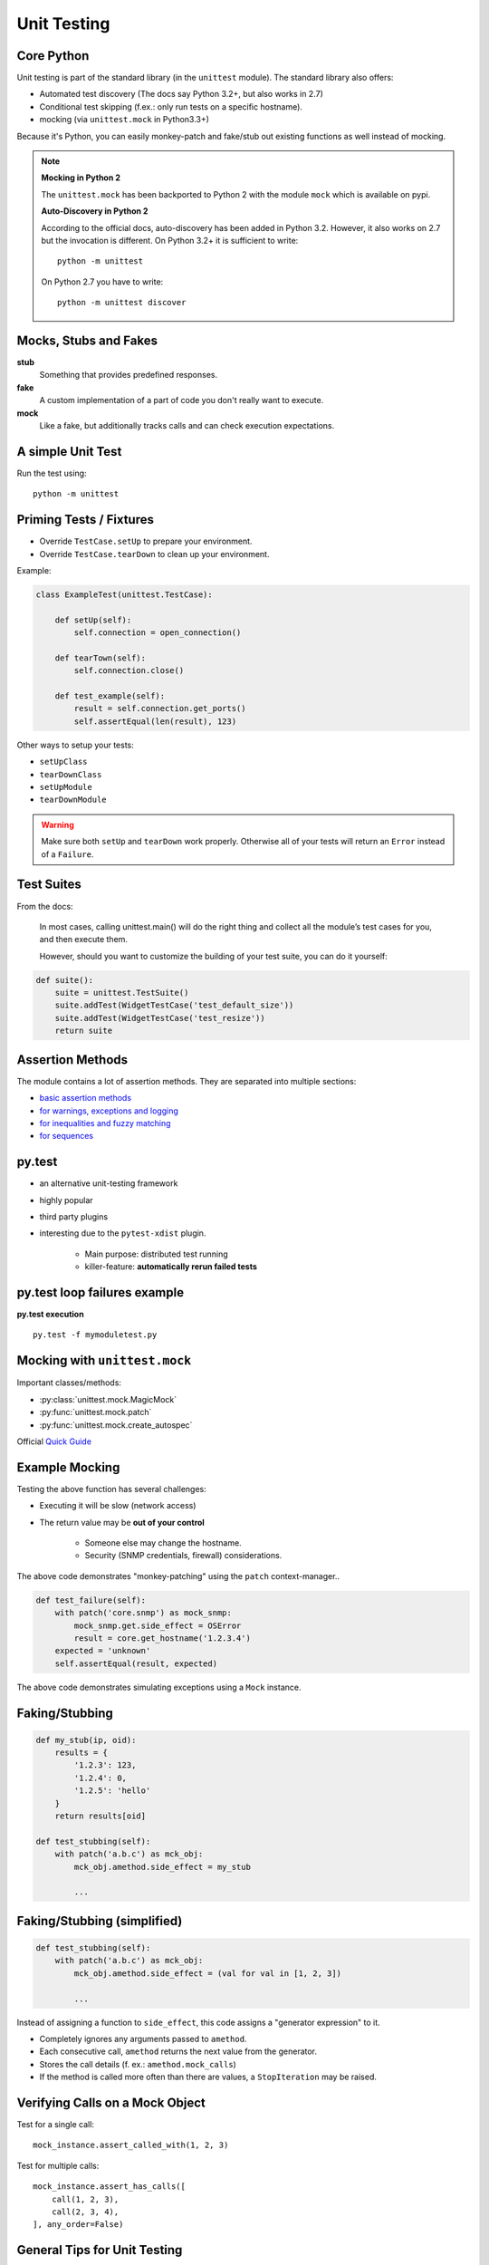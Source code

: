 Unit Testing
============


Core Python
-----------

Unit testing is part of the standard library (in the ``unittest`` module). The
standard library also offers:

* Automated test discovery (The docs say Python 3.2+, but also works in 2.7)
* Conditional test skipping (f.ex.: only run tests on a specific hostname).
* mocking (via ``unittest.mock`` in Python3.3+)

Because it's Python, you can easily monkey-patch and fake/stub out existing
functions as well instead of mocking.

.. note::

    **Mocking in Python 2**

    The ``unittest.mock`` has been backported to Python 2 with the module
    ``mock`` which is available on pypi.


    **Auto-Discovery in Python 2**

    According to the official docs, auto-discovery has been added in Python
    3.2. However, it also works on 2.7 but the invocation is different. On
    Python 3.2+ it is sufficient to write::

        python -m unittest

    On Python 2.7 you have to write::

        python -m unittest discover


Mocks, Stubs and Fakes
----------------------

**stub**
    Something that provides predefined responses.

**fake**
    A custom implementation of a part of code you don't really want to execute.

**mock**
    Like a fake, but additionally tracks calls and can check execution
    expectations.


A simple Unit Test
------------------

.. code-block:: python
    :caption: Filename: test_example.py

    import unittest


    class ExampleTest(unittest.TestCase):

        def test_example_failure(self):
            self.assertEqual(1, 2)

        def test_example_pass(self):
            self.assertEqual(1, 1)


Run the test using::

    python -m unittest


Priming Tests / Fixtures
------------------------

* Override ``TestCase.setUp`` to prepare your environment.
* Override ``TestCase.tearDown`` to clean up your environment.

Example:

.. code-block:: python
    :class: smaller

    class ExampleTest(unittest.TestCase):

        def setUp(self):
            self.connection = open_connection()

        def tearTown(self):
            self.connection.close()

        def test_example(self):
            result = self.connection.get_ports()
            self.assertEqual(len(result), 123)


.. nextslide::
    :increment:

Other ways to setup your tests:

* ``setUpClass``
* ``tearDownClass``
* ``setUpModule``
* ``tearDownModule``

.. warning::

    Make sure both ``setUp`` and ``tearDown`` work properly. Otherwise all of
    your tests will return an ``Error`` instead of a ``Failure``.


Test Suites
-----------

From the docs:

    In most cases, calling unittest.main() will do the right thing and collect
    all the module’s test cases for you, and then execute them.

    However, should you want to customize the building of your test suite, you
    can do it yourself:

.. code-block:: python

    def suite():
        suite = unittest.TestSuite()
        suite.addTest(WidgetTestCase('test_default_size'))
        suite.addTest(WidgetTestCase('test_resize'))
        return suite


Assertion Methods
-----------------

The module contains a lot of assertion methods. They are separated into
multiple sections:

* `basic assertion methods <https://docs.python.org/3.4/library/unittest.html#assert-methods>`_
* `for warnings, exceptions and logging <https://docs.python.org/3.4/library/unittest.html#unittest.TestCase.assertRaises>`_
* `for inequalities and fuzzy matching <https://docs.python.org/3.4/library/unittest.html#unittest.TestCase.assertAlmostEqual>`_
* `for sequences <https://docs.python.org/3.4/library/unittest.html#unittest.TestCase.assertMultiLineEqual>`_


py.test
-------

* an alternative unit-testing framework
* highly popular
* third party plugins
* interesting due to the ``pytest-xdist`` plugin.

    * Main purpose: distributed test running
    * killer-feature: **automatically rerun failed tests**


py.test loop failures example
-----------------------------

.. code-block:: python
    :caption: mymoduletest.py
    :class: smaller

    import unittest
    from mymodule import func_1, func_2, func_3


    class TestPyTest(unittest.testCase):

        def test_func_1(self):
            result = func_1(1, 2)
            expected = 3
            self.assertEqual(result, expected)

        def test_func_2(self):
            result = func_2(1, 2)
            expected = 2
            self.assertEqual(result, expected)

        def test_func_3(self):
            result = func_3(1, 2)
            expected = -1
            self.assertEqual(result, expected)

.. nextslide::
    :increment:

.. code-block:: python
    :caption: mymodule.py

    def func_1(a, b):
        return a + b

    def func_2(a, b):
        return a * b

    def func_3(a, b):
        return a - b

**py.test execution**

::

    py.test -f mymoduletest.py


Mocking with ``unittest.mock``
------------------------------

Important classes/methods:

* :py:class:`unittest.mock.MagicMock`
* :py:func:`unittest.mock.patch`
* :py:func:`unittest.mock.create_autospec`

Official `Quick Guide <https://docs.python.org/3/library/unittest.mock.html#quick-guide>`_


Example Mocking
---------------

.. code-block:: python
    :caption: core.py

    import snmp


    def get_hostname(ip):
        return snmp.get(ip, '1.3.6.1.2.1.1.5.0')


Testing the above function has several challenges:

* Executing it will be slow (network access)
* The return value may be **out of your control**

    * Someone else may change the hostname.
    * Security (SNMP credentials, firewall) considerations.


.. nextslide::
    :increment:


.. code-block:: python
    :caption: test_core.py

    from unittest.mock import patch
    import core

    ...

    def test_hostname(self):
        with patch('core.snmp') as mock_snmp:
            mock_snmp.get.return_value = 'myhostname'
            result = core.get_hostname('1.2.3.4')
        expected = 'myhostname'
        self.assertEqual(result, expected)

The above code demonstrates "monkey-patching" using the ``patch``
context-manager..

.. nextslide::
    :increment:

.. code-block:: python

    def test_failure(self):
        with patch('core.snmp') as mock_snmp:
            mock_snmp.get.side_effect = OSError
            result = core.get_hostname('1.2.3.4')
        expected = 'unknown'
        self.assertEqual(result, expected)

The above code demonstrates simulating exceptions using a ``Mock`` instance.


Faking/Stubbing
---------------

.. code-block:: python

    def my_stub(ip, oid):
        results = {
            '1.2.3': 123,
            '1.2.4': 0,
            '1.2.5': 'hello'
        }
        return results[oid]

    def test_stubbing(self):
        with patch('a.b.c') as mck_obj:
            mck_obj.amethod.side_effect = my_stub

            ...


Faking/Stubbing (simplified)
----------------------------

.. code-block:: python

    def test_stubbing(self):
        with patch('a.b.c') as mck_obj:
            mck_obj.amethod.side_effect = (val for val in [1, 2, 3])

            ...

.. nextslide::
    :increment:

Instead of assigning a function to ``side_effect``, this code assigns a
"generator expression" to it.

* Completely ignores any arguments passed to ``amethod``.
* Each consecutive call, ``amethod`` returns the next value from the generator.
* Stores the call details (f. ex.: ``amethod.mock_calls``)
* If the method is called more often than there are values, a ``StopIteration``
  may be raised.


Verifying Calls on a Mock Object
--------------------------------

Test for a single call::

    mock_instance.assert_called_with(1, 2, 3)

Test for multiple calls::

    mock_instance.assert_has_calls([
        call(1, 2, 3),
        call(2, 3, 4),
    ], any_order=False)


General Tips for Unit Testing
-----------------------------

* Set ``TestCase.maxDiff`` to ``None`` to disable summarizing diffs.
* Use a ``self.fail('TODO')`` as final instruction in a unit test to make use
  of the "loop on failing" feature of "py.test" while working on the test.
  Remove it when done
* Use a simple ``raise`` statement inside your code to trigger failures to best
  utilize the "loop on failing" feature. Remove it when done.

.. nextslide::
    :increment:

* Try to use only one "assert" statement per test case.

    * Convert your real results to "testable" results by wrapping them in a
      simple structure like a dict or list.

* Use ``self.assertCountEqual`` to test contents of unsorted lists.
* Save test-data in external files to keep your unit tests as small and
  readable as possible.

.. nextslide::
    :increment:

* If it's hard to test, it may hint to bad design.

* If it's hard to mock, it may also hint to bad design. Consider using DI/IOC.


Personal Workflow
-----------------

* Store test modules in a separate directory.
* Name each test_module ``test_<something>.py``.
* Run tests using ``pytest`` + ``pytest-xdist`` using the following command::

    $ py.test -rsf -f <test_folder>

    # -rsf = "report skips and failures" (default is only failures)
    # -f = loop on failing tests (from pytest-xdist)

* Keep this window open at all times.

.. nextslide::
    :increment:

* For each new unit-test, dump a ``self.fail('TODO')`` line at the end. This
  triggers the "loop-on-fail" mechanism early and tests execute quickly.
* Store larger data-sets (for both priming and "expectations") in external JSON
  files.
* On larger test-suites, I filter tests using ``-k`` in ``pytest`` often::

    $ py.test -rsf -f <test_folder> -k keyword
